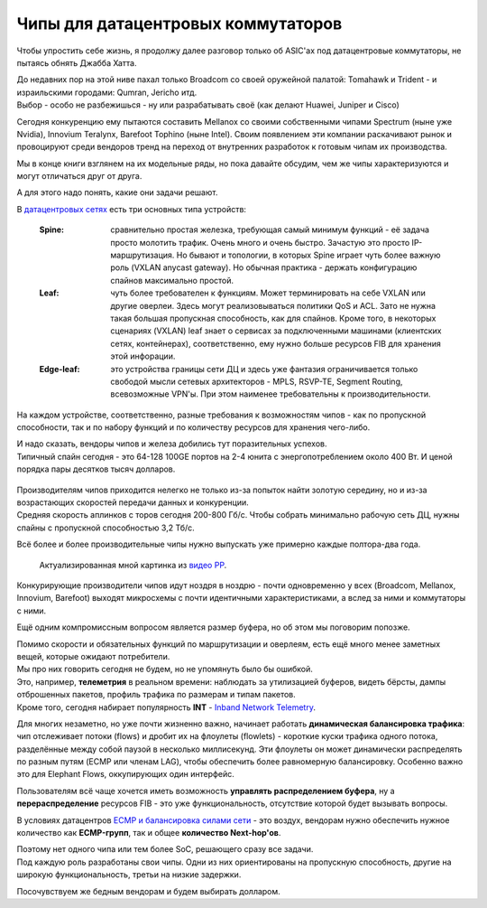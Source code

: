 Чипы для датацентровых коммутаторов
===================================

Чтобы упростить себе жизнь, я продолжу далее разговор только об ASIC'ах под датацентровые коммутаторы, не пытаясь обнять Джабба Хатта.

| До недавних пор на этой ниве пахал только Broadcom со своей оружейной палатой: Tomahawk и Trident - и израильскими городами: Qumran, Jericho итд.
| Выбор - особо не разбежишься - ну или разрабатывать своё (как делают Huawei, Juniper и Cisco)

Сегодня конкуренцию ему пытаются составить Mellanox со своими собственными чипами Spectrum (ныне уже Nvidia), Innovium Teralynx, Barefoot Tophino (ныне Intel). Своим появлением эти компании раскачивают рынок и провоцируют среди вендоров тренд на переход от внутренних разработок к готовым чипам их производства.

Мы в конце книги взглянем на их модельные ряды, но пока давайте обсудим, чем же чипы характеризуются и могут отличаться друг от друга.

А для этого надо понять, какие они задачи решают.

В `датацентровых сетях <https://linkmeup.ru/blog/480.html>`_ есть три основных типа устройств:

    .. figure:: https://fs.linkmeup.ru/images/adsm/2/fabric.png
           :align: center

  :Spine: сравнительно простая железка, требующая самый минимум функций - её задача просто молотить трафик. Очень много и очень быстро. Зачастую это просто IP-маршрутизация. Но бывают и топологии, в которых Spine играет чуть более важную роль (VXLAN anycast gateway). Но обычная практика - держать конфигурацию спайнов максимально простой.

  :Leaf: чуть более требователен к функциям. Может терминировать на себе VXLAN или другие оверлеи. Здесь могут реализовываться политики QoS и ACL. Зато не нужна такая большая пропускная способность, как для спайнов. Кроме того, в некоторых сценариях (VXLAN) leaf знает о сервисах за подключенными машинами (клиентских сетях, контейнерах), соответственно, ему нужно больше ресурсов FIB для хранения этой инфорации.

  :Edge-leaf: это устройства границы сети ДЦ и здесь уже фантазия ограничивается только свободой мысли сетевых архитекторов - MPLS, RSVP-TE, Segment Routing, всевозможные VPN'ы. При этом наименее требовательны к производительности.

На каждом устройстве, соответственно, разные требования к возможностям чипов - как по пропускной способности, так и по набору функций и по количеству ресурсов для хранения чего-либо.

| И надо сказать, вендоры чипов и железа добились тут поразительных успехов. 
| Типичный спайн сегодня - это 64-128 100GE портов на 2-4 юнита с энергопотреблением около 400 Вт. И ценой порядка пары десятков тысяч долларов.

    .. figure:: https://fs.linkmeup.ru/images/articles/buffers/nexus3k.png
           :align: center

| Производителям чипов приходится нелегко не только из-за попыток найти золотую середину, но и из-за возрастающих скоростей передачи данных и конкуренции.
| Средняя скорость аплинков с торов сегодня 200-800 Гб/с. Чтобы собрать минимально рабочую сеть ДЦ, нужны спайны с пропускной способностью 3,2 Тб/с.

Всё более и более производительные чипы нужно выпускать уже примерно каждые полтора-два года.

    .. figure:: https://fs.linkmeup.ru/images/articles/buffers/timeline.png
           :align: center

           Актуализированная мной картинка из `видео PP <https://youtu.be/Ti3t9OAZL3g?t=2496>`_.


Конкурирующие производители чипов идут ноздря в ноздрю - почти одновременно у всех (Broadcom, Mellanox, Innovium, Barefoot) выходят микросхемы с почти идентичными характеристиками, а вслед за ними и коммутаторы с ними.

Ещё одним компромиссным вопросом является размер буфера, но об этом мы поговорим попозже.


| Помимо скорости и обязательных функций по маршрутизации и оверлеям, есть ещё много менее заметных вещей, которые ожидают потребители. 
| Мы про них говорить сегодня не будем, но не упомянуть было бы ошибкой.

| Это, например, **телеметрия** в реальном времени: наблюдать за утилизацией буферов, видеть бёрсты, дампы отброшенных пакетов, профиль трафика по размерам и типам пакетов.
| Кроме того, сегодня набирает популярность **INT** - `Inband Network Telemetry <https://www.opencompute.org/files/INT-In-Band-Network-Telemetry-A-Powerful-Analytics-Framework-for-your-Data-Center-OCP-Final3.pdf>`_.

Для многих незаметно, но уже почти жизненно важно, начинает работать **динамическая балансировка трафика**: чип отслеживает потоки (flows) и дробит их на флоулеты (flowlets) - короткие куски трафика одного потока, разделённые между собой паузой в несколько миллисекунд. Эти флоулеты он может динамически распределять по разным путям (ECMP или членам LAG), чтобы обеспечить более равномерную балансировку. Особенно важно это для Elephant Flows, оккупирующих один интерфейс.

Пользователям всё чаще хочется иметь возможность **управлять распределением буфера**, ну а **перераспределение** ресурсов FIB - это уже функциональность, отсутствие которой будет вызывать вопросы. 

В условиях датацентров `ECMP и балансировка силами сети <https://linkmeup.ru/blog/482.html>`_ - это воздух, вендорам нужно обеспечить нужное количество как **ECMP-групп**, так и общее **количество Next-hop'ов**.

| Поэтому нет одного чипа или тем более SoC, решающего сразу все задачи. 
| Под каждую роль разработаны свои чипы. Одни из них ориентированы на пропускную способность, другие на широкую функциональность, третьи на низкие задержки. 

Посочувствуем же бедным вендорам и будем выбирать долларом.